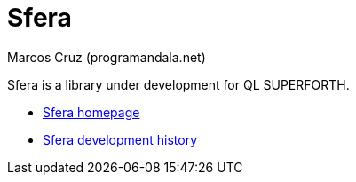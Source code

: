= Sfera
:author: Marcos Cruz (programandala.net)

// This file is part of Sfera, a library for QL SUPERFORTH
// http://programandala.net/en.program.sfera.html

// You may do whatever you want with this work, so long as you retain
// all the copyright/authorship/acknowledgment/credits notice(s) and
// this license in all redistributed copies and derived works.  There
// is no warranty.

Sfera is a library under development for QL SUPERFORTH.

- http://programandala.net/en.program.sfera.html[Sfera homepage]
- http://programandala.net/en.program.sfera.history.html[Sfera
  development history]

